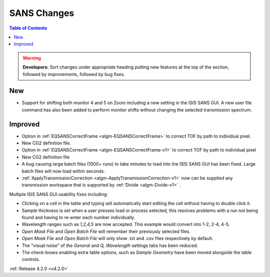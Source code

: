 ============
SANS Changes
============

.. contents:: Table of Contents
   :local:

.. figure:: ../../images/ISISSansInterface/q_wavelength_release_4.2.png
  :class: screenshot
  :align: center
  :figwidth: 70%
  :alt: The Q, Wavelength tab of ISIS SANS


.. warning:: **Developers:** Sort changes under appropriate heading
    putting new features at the top of the section, followed by
    improvements, followed by bug fixes.

New
###
- Support for shifting both monitor 4 and 5 on Zoom including a new setting in the 
  ISIS SANS GUI. A new user file command has also been added to
  perform monitor shifts without changing the selected transmission spectrum.

Improved
########

- Option in :ref:`EQSANSCorrectFrame <algm-EQSANSCorrectFrame>` to correct
  TOF by path to individual pixel.
- New CG2 definition file.
- Option in :ref:`EQSANSCorrectFrame <algm-EQSANSCorrectFrame-v1>` to correct
  TOF by path to individual pixel
- New CG2 definition file
- A bug causing large batch files (1000+ runs) to take minutes to load into the
  ISIS SANS GUI has been fixed. Large batch files will now load within seconds.
- :ref:`ApplyTransmissionCorrection <algm-ApplyTransmissionCorrection-v1>` now
  can be supplied any transmission workspace that is supported
  by :ref:`Divide <algm-Divide-v1>` .

Multiple ISIS SANS GUI usability fixes including:

- Clicking on a cell in the table and typing will automatically start editing
  the cell without having to double click it.
- Sample thickness is set when a user presses load or process selected,
  this resolves problems with a run not being found and having to re-enter
  each number individually.
- Wavelength ranges such as *1,2,4,5* are now accepted. This example would
  convert into 1-2, 2-4, 4-5.
- *Open Mask File* and *Open Batch File* will remember their previously
  selected files.
- *Open Mask File* and *Open Batch File* will only show .txt and .csv files
  respectively by default.
- The "visual noise" of the *General* and *Q, Wavelength* settings tabs has
  been reduced.
- The check-boxes enabling extra table options, such as *Sample Geometry* have
  been moved alongside the table controls.

:ref:`Release 4.2.0 <v4.2.0>`
